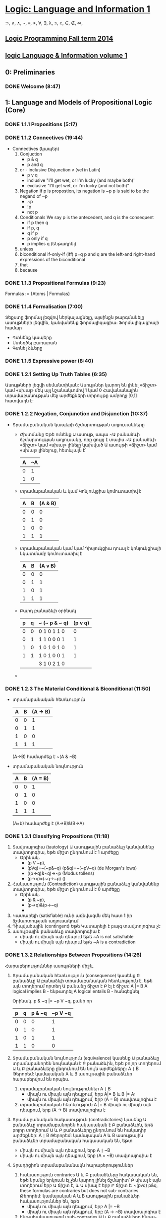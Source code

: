 ﻿* [[https://class.coursera.org/logic1-002/lecture][Logic: Language and Information 1]]
  ⊃, ∨, ∧, ¬, ≡, ≠, ∀, ∃, λ, ≤, ≥, ∈, ∉, ∞,  
** [[http://www.inf.ed.ac.uk/teaching/courses/lp/][Logic Programming Fall term 2014 ]]
** [[https://d396qusza40orc.cloudfront.net/logic1%2Fnotes%2Flogic1notes.pdf][logic Language & Information volume 1]]

** 0: Preliminaries
*** DONE Welcome (8:47)
    CLOSED: [2015-02-27 Fri 08:22]


** 1: Language and Models of Propositional Logic (Core)
*** DONE 1.1.1 Propositions (5:17)
    CLOSED: [2015-02-28 Sat 06:06]
*** DONE 1.1.2 Connectives (19:44)
    CLOSED: [2015-02-03 Tue 06:46] SCHEDULED: <2015-03-02 Mon>
    + Connectives (կապեր)
      1. Conjuction
         - p & q
         - p and q
      2. or - inclusive Disjunction v (vel in Latin)
         - p v q
         - inclusive "I'll get wet, or I'm lucky (and maybe both)'
         - exclusive "I'll get wet, or I'm lucky (and not both)"
      3. Negation
         if p is propostion, its negation is ~p
         p is said to be the negand of ~p
         - ~p
         - !p
         - not p
      4. Conditionals
         We say p is the antecedent, and q is the consequent
         - if p then q
         - if p, q
         - q if p
         - p only if q
         - p implies q (ենթադրել)
      5. unless
      6. biconditional if-only-if (iff) p=q
         p and q are the left-and right-hand expressions of the biconditional
      7. that
      8. because

*** DONE 1.1.3 Propositional Formulas (9:23)
    CLOSED: [2015-03-03 Tue 07:21] SCHEDULED: <2015-03-03 Tue>
    Formulas := {Atoms | Formulas}
*** DONE 1.1.4 Formalisation (7:00)
    CLOSED: [2015-03-04 Wed 06:14] SCHEDULED: <2015-03-04 Wed>
    Տեքստը ֆորմալ լեզվով ներկայացնելը, այսինքն թարգմանելը ասույթների լեզվին, կանվանենք ֆորմալիզացիա:
    Ֆորմալիզացիայի համար 
     - Գտնենք կապերը
     - Ստեղծել բառարան
     - Գտնել ձևերը

*** DONE 1.1.5 Expressive power (8:40)
    CLOSED: [2015-03-04 Wed 06:22] SCHEDULED: <2015-03-04 Wed>
*** DONE 1.2.1 Setting Up Truth Tables (6:35)
    CLOSED: [2015-03-05 Thu 07:19] SCHEDULED: <2015-03-05 Thu>
    Ասույթների լեզվի սեմանտիկան: Ասույթներ կարող են լինել «ճիշտ» կամ «սխալ» մեկ այլ նշանակւոմով 1 կամ 0
    Հավանանային տրամաբանության մեջ արժեքների տիրույթը ամբողջ [0,1] հատվաղն է:
*** DONE 1.2.2 Negation, Conjunction and Disjunction (10:37)
    CLOSED: [2015-03-05 Thu 07:55] SCHEDULED: <2015-03-05 Thu>
    - Տրամաբանական կապերի ճշմարտության աղյուսակները
      - Ժխտմանը
        Եթե ունենք Ա ասույթ, ապա ~Ա բանաձևի ճշմարտության աղյուսակը, որը 
        ցույց է տալիս ~Ա բանաձևի «ճիշտ» կամ «սխալ» լինելը կախված Ա ասույթի 
        «ճիշտ» կամ «սխալ» լինելուց, հետևյալն է՝

        | A | ~A |
        |---+----|
        | 0 |  1 |
        | 1 |  0 |
        |---+----|

      - տրամաբանական և կամ Կոնյուկցիա
        կոմուտատիվ է
        
        | A | B | (A & B) |
        |---+---+---------|
        | 0 | 0 |       0 |
        | 0 | 1 |       0 |
        | 1 | 0 |       0 |
        | 1 | 1 |       1 |
        |---+---+---------|

      - տրամաբանական կամ կամ Դիսյուկցիա
        դուալ է կոնյուկցիայի նկատմամբ
        կոմուտատիվ է


        | A | B | (A v B) |
        |---+---+---------|
        | 0 | 0 |       0 |
        | 0 | 1 |       1 |
        | 1 | 0 |       1 |
        | 1 | 1 |       1 |
        |---+---+---------|

      - Բարդ բանաձևի օրինակ

        | p | q | ~ (~ p & ~ q) | (p v q) |
        |---+---+---------------+---------|
        | 0 | 0 | 0  1 0 1 1 0  |    0    |
        | 0 | 1 | 1  1 0 0 0 1  |    1    |
        | 1 | 0 | 1  0 1 0 1 0  |    1    |
        | 1 | 1 | 1  0 1 0 0 1  |    1    |
        |---+---+---------------+---------|
        |   |   | 3  1 0 2 1 0  |         |

      - 
     
*** DONE 1.2.3 The Material Conditional & Biconditional (11:50)
    CLOSED: [2015-03-06 Fri 06:28] SCHEDULED: <2015-03-06 Fri>
    - տրամաբանական հետևություն
        
        | A | B | (A -> B) |
        |---+---+----------|
        | 0 | 0 |        1 |
        | 0 | 1 |        1 |
        | 1 | 0 |        0 |
        | 1 | 1 |        1 |
        |---+---+----------|

        (A->B) համարժեք է ~(A & ~B)

    - տրամաբանական նույնություն
        
        | A | B | (A = B)  |
        |---+---+----------|
        | 0 | 0 |        1 |
        | 0 | 1 |        0 |
        | 1 | 0 |        0 |
        | 1 | 1 |        1 |
        |---+---+----------|
      (A=b) համարժեք է (A->B)&(B->A)



*** DONE 1.3.1 Classifying Propositions (11:18)
    CLOSED: [2015-03-07 Sat 07:20] SCHEDULED: <2015-03-07 Sat>
    1. Տավտալոգիա (tautology)
      Ա ասույթային բանաձևը կանվանենք տավտոլոգիա, եթե միշտ ընդունում է 1 արժեքը
       - Օրինակ. 
         * (p V ~p),
         * (pVq)=~(~p&~q) (p&q)=~(~pV~q) (de Morgan's lows)
         * ((p->q)&~q)->~p (Modus tollens)
         * (p->q)=(~q->~p) ()

    2. Հակասություն (Contradiction) 
       ասույթային բանաձևը կանվանենք տավտոլոգիա, եթե միշտ ընդունում է 0 արժեքը
       - Օրինակ. 
         * (p & ~p),
         * (p->q)&(p->~q)
         * 
    3. Կատարելի (satisfiable)
       ունի առնվազմն մեկ հատ 1 իր ճշմարտության աղյուսակում
    4. Դիպվածային (contingent)
       Եթե Կատարելի է բայգ տավտոլոգիա չէ
    5. ասույթային բանաձևը տավտոլոգիա է 
       - միայն ու միայն այն դեպում եթե ~A is not satisfiable
       - միայն ու միայն այն դեպում եթե ~A is a contradiction

*** DONE 1.3.2 Relationships Between Propositions (14:26)
    CLOSED: [2015-03-08 Sun 08:52] SCHEDULED: <2015-03-08 Sun>
    Հարաբերություններ ասույթների միջև
    1. Տրամաբանական հետևություն (consequence)
       կասենք Բ բանաձևը Ա բանաձևի տրամաբանական հետևություն է, եթե 
       այն տողերում որտեղ Ա բանաձը ճիշտ է Բ էլ է ճիշտ:
       A |= B
       A logical implies B - ենթադրել
       A logical entails B - հանգեցնել 
      
       Օրինակ. p & ~q |= ~p V ~q, քանի որ
    
       | p | q | p & ~q | ~p V ~q |
       |---+---+--------+---------|
       | 0 | 0 |      0 |       1 |    
       | 0 | 1 |      0 |       1 |
       | 1 | 0 |      1 |       1 |         
       | 1 | 1 |      0 |       0 |
       |---+---+--------+---------|

    2. Տրամաբանական նույնություն (equivalence)
       կասենք Ա բանաձևը տրամաբանորեն նույնական է  Բ բանաձևին, 
       եթե բոլոր տողերում Ա և Բ բանաձևերը ընդունում են նույն արժեքները:
       A =|= B
       Թերորեմ: կամայական A և B ասույթային բանաձևեր հարաբերվում են որպես.
       1) տրամաբանական նույնություններ A =|= B 
          * միայն ու միայն այն դեպքում, երբ  A|= B և  B |= A:
          * միայն ու միայն այն դեպքում, երբ  (A = B) տավտալոգիա է
       2) տրամաբանական հետևություն A |= B
          միայն ու միայն այն դեպքում, երբ  (A -> B) տավտալոգիա է
    3. Տրամաբանական հակասություն (contradictories)
       կասենք Ա բանաձևը տրամաբանորեն հակասական է  Բ բանաձևին, 
       եթե բոլոր տողերում Ա և Բ բանաձևերը ընդունում են հակադիր արժեքներ:
       A =|= B
       Թերորեմ: կամայական A և B ասույթային բանաձևեր տրամաբանական հակասական են, եթտ
       * միայն ու միայն այն դեպքում, երբ  A =|= ~B
       * միայն ու միայն այն դեպքում, երբ  (A = ~B) տավտալոգիա է
    4. Տրադիցիոն տրամաբանանակն հարաբերություններ
       1) հակասություն contraries
          Ա և Բ բանաձևերը հակասական են, եթե նրանք երկուսն էլ չեն կարող լինել ճշմարիտ՝
          Բ սխալ է այն տողերում երբ Ա ճիշտ է, և Ա սխալ է երբ Բ ճիշտ է:
          ~(pvq) p&q, these formulas are contraries but does not sub-contraries.
          Թերորեմ: կամայական A և B ասույթային բանաձևեր հակասություններ են, եթե
          * միայն ու միայն այն դեպքում, երբ  A |= ~B
          * միայն ու միայն այն դեպքում, երբ  (A -> ~B) տավտալոգիա է

       2) ենթահակասություն sub-contraries
          Ա և Բ բանաձևերը ենթա-հակասական են, եթե նրանք երկուսն էլ չեն կարող լինել սխալ՝
          Բ ճիշտ է այն տողերում երբ Ա սխալ է, և Ա ճիշտ է երբ Բ սխալ է:
          Թերորեմ: կամայական A և B ասույթային բանաձևեր ենթա- հակասություններ են, եթե
          * միայն ու միայն այն դեպքում, երբ  ~A |= B
          * միայն ու միայն այն դեպքում, երբ  (~A -> B) տավտալոգիա է
         
*** DONE Graded Quiz 1a: The Propositional Language
    CLOSED: [2015-03-06 Fri 06:45] SCHEDULED: <2015-03-06 Fri>
*** DONE Graded Quiz 1b: Models of Propositional Logic
    CLOSED: [2015-03-07 Sat 07:28] SCHEDULED: <2015-03-07 Sat>
*** DONE Practice Quiz: 1a The Propositional Language
    CLOSED: [2015-03-09 Mon 19:30] SCHEDULED: <2015-03-08 Sun>
*** DONE Practice Quiz: 1b Models of Propositional Logic
    SCHEDULED: <2015-03-07 Sat>
*** Practice Quiz: 2a Using Truth Tables to Check for Logical Relations and Validity 
*** Practice Quiz: 2b Trees for Propositional Logic

** 2: Proofs for Propositional Logic (Core)
*** DONE 2.1.1 Validity of Arguments (9:38)
    CLOSED: [2015-03-09 Mon 10:54] SCHEDULED: <2015-03-09 Mon>
    պնդումների վավերականության մասին:
    ճշմարության աղյուսակների միջոցով վավերականության ստուգումը

    - պնդումը կապում է նախադրյալները(premises) եզրահանգմանը: Կան լավ և ոչ այնքան լավ պնդումներ:
      Տրամաբաններին հետաքրքրում է ինչով է պայմանավորված տարբերությունը:
    - պնդումը վավերական է եթե բոլոր նախադրյալները ճիշտ են ապա եզրահանգումը նույնպես ճիշտ է:
      Պնդում որոնք պարունկաում է A1, A2, ..., An նախադրյլանե և B եզրահանգումը մենք կգրենք
      A1, A2, ..., An |= B, պնդումը որ A1, A2, ..., An հետևում է B վավերական է: 
      arguemnt from premisies to conclusion B is valid.
    - օրինակ.
     A1 = (p&~q)->r
     A2 = ~r
     B = p->q
     ---------
      պետք է ստուգենք A1, A2 |= B պնդման վավերականությունը

      | # | p | q | r | (p&~q)->r | ~r | p -> q |   |
      |---+---+---+---+-----------+----+--------+---|
      | 1 | 0 | 0 | 0 |         1 |  1 |      1 | + |
      | 2 | 0 | 0 | 1 |         1 |  0 |      1 |   |
      | 3 | 0 | 1 | 0 |         1 |  1 |      1 | + |
      | 4 | 0 | 1 | 1 |         1 |  0 |      1 |   |
      | 5 | 1 | 0 | 0 |         0 |  1 |      0 |   |
      | 6 | 1 | 0 | 1 |         1 |  0 |      0 |   |
      | 7 | 1 | 1 | 0 |         1 |  1 |      1 | + |
      | 8 | 1 | 1 | 1 |         1 |  0 |      1 |   |
      |---+---+---+---+-----------+----+--------+---|
      #+TBLFM: $1=vlen(@I$1..0);EN

      վավերականություն հաստատելու համար պետք է նաենք այն տողերը որտեղ 
      A1 և A2 նախադրյալները ընդունում են ճշմարիտ արժեք. 1-ին, 3-րդ և 7-րդ տողերը
      և համոզվենք որ համապատասխան տողերում եզրահանգումը նույնպես ընդունում է 
      ճշմարիտ արժեք, հետևաբար վավերական է մեր պնդումը:





**** Վարհանգման թեորեմ Deduction theorem (semantic form)
     տրամաբանական հետևության և տավտոլոգիայի հարաբերությունից կարող են տալ 
     համապատասխան հարաբերություն պնդման վավերականության և տավտոլոգիայի միջև:
     Թեորեմ. պնդումը A1, A2, ..., An նախադրյալներից դեպի եզրահանգումը վավերական է, այսինքն
     A1, A2, ..., An |= B , միայն ու միայն այն դեպքում  (iff)
     (A1 & A2 & ... & An) -> B տավտոլոգիա է, այսինքն
     (A1 & A2 & ... & An) |= B
     Σ A |= B iff Σ |= A->B

           

*** DONE 2.1.2 Argument Forms, Instances and Soundness (16:42)
    CLOSED: [2015-03-10 Tue 07:45] SCHEDULED: <2015-03-10 Tue>
    Խոսակցական լեզվով արտահայտված պնդումը կարելի է ներկայացնել
    տրամաբանական ձևերով որպես տրամաբանական պնդում և ստուգել վավերականուլյունը, 
    այդ ներկայացում միարժեք չէ:
    պնդումը դա բանաձևերի ցուցակ է՝ մեկ և ավել նախադրյլաների և մեկ եզրահանգման:
    1. Soundness of Argument
       An argument is sound if and only if it is an instance of a valid argument form,
       and in addition, the premises are in fact all true.
    2. Sound arguments are instances of valid argument forms whose promises are also true.
    3. But, some instances of invalid argument forms can still be valid arguments.
    4. For an argument to be invalid, there has to be at least one situation in which the 
       premises are all true, but the conclusion is false at the same time.
    
*** DONE 2.2.1 Why We Need Proof Trees (15:12)
    CLOSED: [2015-03-12 Thu 07:16] SCHEDULED: <2015-03-12 Thu>
    previous lessons was introduced Truth tables to classify formulas and relationsheeps between them.
    in this and nex lessons we will introduce Proof trees is another way to analyse formulas 
    and their logical relationsheeps between them.
    Երբ պնդման մեջ ասուլձների քանակ շատանում էշ ճշմարտության աղյուսակներ նույնպես մեծանում են և գործնականում
    անհնարին է դառնում դրանց հետ օգտագործումը վավերականությունը ստուգելիս:
    A Proof tree is a graphical and mechianical way of determining wheather an argument form is valid, 
    or wheather a formula is a tautology.
    A tree for a set of formulas Closes if and only if each if its branches contains a contradiction. 
    Then There is no way for these formulas to be true together. 
    
*** DONE 2.2.2 Rules for Proof Trees for Propositional Logic (9:07)
    CLOSED: [2015-03-12 Thu 07:34] SCHEDULED: <2015-03-12 Thu>
    Positive and negative rues for connectives
    1. A & B = True, mean
         |
         A
         B
    2. ~(A & B) = True, mean
        /   \
      ~A    ~B
    3. (A v B) = True, mean
         / \    
        A   B
    4. ~(A v B) = True, mean A = B = False, since we write ~A, ~B in proof tree we write only True forms of atoms
           |
          ~A
          ~B
    5. A -> B  = True, mean
        / \ 
       ~A  B
    6. ~(A -> B)
            |
            A
            ~B
    7. A = B
       /   \
       A   ~A 
       B   ~B
    8. ~(A = B)
        /   \ 
        A   ~A
       ~B    B
    9. ~~A
         |
         A
    10.  A  closure rule
        ~A
         x   close this branch

*** DONE 2.2.3 Example Proof Trees for Propositional Logic (14:35)
    CLOSED: [2015-03-14 Sat 06:22] SCHEDULED: <2015-03-14 Sat>
*** DONE 2.2.4 Why Trees and Truth Tables Agree (14:02)
    CLOSED: [2015-03-14 Sat 06:36] SCHEDULED: <2015-03-14 Sat>
*** DONE Graded Quiz 2a: Using Truth Tables to Check for Logical Relations and Validity (5 marks) 
    CLOSED: [2015-03-10 Tue 08:40] SCHEDULED: <2015-03-10 Tue>
*** DONE Graded Quiz 2b: Trees for Propositional Logic (15 marks) 
    CLOSED: [2015-03-14 Sat 10:14] SCHEDULED: <2015-03-14 Sat>
*** DONE Practice Quiz: 2a Using Truth Tables to Check for Logical Relations and Validity (5 marks)
    CLOSED: [2015-03-10 Tue 08:48] SCHEDULED: <2015-03-14 Sat>
*** DONE Practice Quiz: 2b Trees for Propositional Logic (15 marks) 
    CLOSED: [2015-03-14 Sat 10:15] SCHEDULED: <2015-03-14 Sat>


** 3: Combinational Digital Systems (Application: Engineering)

*** Brief history of digital systems
    1. George Bool (1815-1864)
       founder of propositional logic and boolean algebra
    2. Charles Sander Peirce (1839-1914)
       Truth tables, not-or/or connectives(Peirce arrow)
       Pragmatic theory of language of truth.
       first use Boolean algebra and propositional logic  to analyse relay and switching circuits.
    3. Claude Elwood Shannon (1916-2001) 
       Information theory, define what is mean digitize analog signal and deconstruct it to analog.
    4. Years
       1937: first binary adder
       1947: first poin-contact transistor
       1958: first integrated circuit
       1969: birth of ARPANET, precursor of internet
       1991: first digital mobile phones
*** 2008: first memristor produced
    memristor can implement both
    - comninational digital system
    - sequential digital system
       
       
       

*** DONE 3.1 Digital Signals & Systems (17:55)
    CLOSED: [2015-03-15 Sun 17:34] SCHEDULED: <2015-03-15 Sun>
   1. Combinational digital systems: memoryless
      The current value of each output signal is a function of the current value of the input signals
      -and does not depend on past value of input signals.
     Examples of usage or key classes of job done by combinational digital systems:
      - Encoding and decoding
      - Selecting and distibuting 
        multiplexers (MUX) is data selector
        and demultiplexers(DEMUX)  is data distributor
      - Binary arithmetic
      - Comparison and classifications
   2. Sequential digital systems: contain memporu via combinational and delat components in 
      feedback loops, plus digital clock.
      Memory registers are used to keep track of past values of input signals, with values in memory
      recorded by internal state signals, together with clock imput  signal to keep time.
      in second oart of this course will learn about this kind of systems.

*** DONE 3.2 Logic Gates & Logic Circuits (13:23)
    CLOSED: [2015-03-15 Sun 18:17] SCHEDULED: <2015-03-15 Sun>
    Combinational digital system  is a digital system such that each output can be expressed
    as a propositional logic formula in terms of the inputs (using only AND, OR and NOT)
    (A&B) - A.B or AB in boolean algebra
    (AvB) - A+B notation in boolean algebra
    ~A - A' 
    ~(p v q) - NOR gate  also known as Peirce arrow (1881)
    ~(p & q) - (|)  NAND gate also known as Sheffer strole (1913)
    ~(p≡q) ≡ (p&~q)v(~p&q)  - XOR Exclusive or 
    
    All classic propositional connectives can be expressed in terms fo NAND (or NOR)
    ~A ≡ (A|A)
    (AvB) ≡ ((A|A)|(B|B))
    (A&B) ≡ ((A|B)|(A|B))

**** Logic Circuit diagrams for Combinational Systems
     Basic Constructors: 
     - AND, OR, NOT gates
     - NAND only
     - NOR only

     
*** DONE 3.3 Truth Tables, Logic Formulas & Logic Circuits (28:54)
    CLOSED: [2015-03-16 Mon 09:10] SCHEDULED: <2015-03-16 Mon>
    Different representation of combinational digital systems
    1. Functional descriptions
    2. Truth tables
    3. Logic formulas
    4. Logic Circuit diagrams
    How to transfor one representation to another.

**** Binary Coded Decimal (BCD) Encoder 
    Functional Description - pushing the button on cell phone
     system has: 
     10 inputs: p0,p1,p2,p3,p4,p5,p6,p7,p8,p9
     4 data outputs: m3, m2, m1, m0
     1 error signal: r such that: if exactly one on the inputs pi is active then r = 0 and q is 4bit value of decimal i,
                     while if either zero or more of the imputs are active, then r is 1 and m=0000.
     
   Truth Table                
     rows = 2 * 10, only 10 row is matter, when r=0, others do not care -no matter
     |    | p0 | p1 | p2 | p3 | p4 | p5 | p6 | p7 | p8 | p9 |   | r | m3 | m2 | m1 | m0 |
     |----+----+----+----+----+----+----+----+----+----+----+---+---+----+----+----+----|
     | s0 |  1 |  0 |  0 |  0 |  0 |  0 |  0 |  0 |  0 |  0 |   | 0 |  0 |  0 |  0 |  0 |
     | s1 |  0 |  1 |  0 |  0 |  0 |  0 |  0 |  0 |  0 |  0 |   | 0 |  0 |  0 |  0 |  1 |
     | s2 |  0 |  0 |  1 |  0 |  0 |  0 |  0 |  0 |  0 |  0 |   | 0 |  0 |  0 |  1 |  0 |
     | s3 |  0 |  0 |  0 |  1 |  0 |  0 |  0 |  0 |  0 |  0 |   | 0 |  0 |  0 |  1 |  1 |
     | s4 |  0 |  0 |  0 |  0 |  1 |  0 |  0 |  0 |  0 |  0 |   | 0 |  0 |  1 |  0 |  0 |
     |    |    |    |    |    |    |    |    |    |    |    |   |   |    |    |    |    |
     
     
  
   Introduce intermediate signals for 10-input AND gates:
   s0 ≡ (p0 & ~p1 & ~p2 & ~p3 & ~p4 & ~p5 & ~p6 ~p7 & ~p8 & ~p9)
   s1 ≡ (~p0 & p1 & ~p2 & ~p3 & ~p4 & ~p5 & ~p6 ~p7 & ~p8 & ~p9)
   ..............
   From truth tables to logical formula, we see
    m3 ≡ (s8 v s9)
    m2 ≡ (s4 v s5 v s6 v s7),  ≡ read if only if
    m1 ≡ (s2 v s3 v s6 v s7)
    m0 ≡ (s1 v s3 v s5 v s7 v s9)
    r ≡ ~(s1 v s2 v s3 v s4 v s5 v s6 v s7 v s8 v s9)

  Method:from truth table to logic formula  
  From a truth table column for output z depending on inputs p1,p2, up to pn, (in truth table with 2 ^ n rows)
  1) Look down column for output z and identify each of the rows in which output is 1.
  2) For each such row, write down the size-n conjunction of inputs or negated inputs which uniquely describes that
     row: if input pi is 0 on that row, include ~pi in conjunction; if input pi is 1 on that row, include pi in conjunction.
  3) Output z is equivalent to the disjunction of all these row-conjunctions; if there are m-many rows in which output
     z is 1, then it will be a size-m disjunction.


  Disjunctive Normal Form
  A logic formula A is in disjunctive normal form (DNF) iff A is a disjunction of conjunctions of literals,
  where a literal is either an atomic proposition or the negation of an atomic proposition.
  Called sum-of-products (SOP) form in digital systems and Boolean algebra literature.    
     
  
  DNF circutir can be easily transfered to NAND only gates circuit.

    
**** 2-in multiplexer (MUX)
     Functional description:
     take as input two data input signals x and y, together with a select input signal s,
     and produce as output data signal z such that z ≡ x if s is 0 and z ≡ y if s is 1.
     input data: x, y
     imput signal: s
     output: z
     3-inout, 1-output system
     
     Truth table
     | row | x | y | s | z | s = 0 | s = 1 | row conjuction/minterm(product term) |
     |-----+---+---+---+---+-------+-------+--------------------------------------|
     |   0 | 0 | 0 | 0 | 0 | z ≡ x |       |                                      |
     |   1 | 0 | 0 | 1 | 0 |       | z ≡ y |                                      |
     |   2 | 0 | 1 | 0 | 0 | z ≡ x |       |                                      |
     |   3 | 0 | 1 | 1 | 1 |       | z ≡ y | (~x&y&s)                             |
     |   4 | 1 | 0 | 0 | 1 | z ≡ x |       | (x&~y&~s)                            |
     |   5 | 1 | 0 | 1 | 0 |       | z ≡ y |                                      |
     |   6 | 1 | 1 | 0 | 1 | z ≡ x |       | (x&y&~s)                             |
     |   7 | 1 | 1 | 1 | 1 |       | z ≡ y | (x&y&s)                              |
     
     
     Logical formula characterise the output signal 'z', expressed using bi-conditional.
     z ≡ ((~x&y&s) v (x&~y&~s) v (x&y&~s) v  (x&y&s)) this is DNF formula
     in the boolean algebra and digital system literature, minterms or product term, because logical 
     onjuction is the boolean product operation.

     Is that DNF is smallest??
     
     

     
     


*** DONE 3.4 Minimizing Logic Circuits Using K-Maps (26:40)
    CLOSED: [2015-03-18 Wed 09:15] SCHEDULED: <2015-03-17 Tue>
    CLOCK: [2015-03-18 Wed 07:16]--[2015-03-18 Wed 09:13] =>  1:57
    :PROPERTIES:
    :Effort:   26:40
    :END:
    Karnaugh map method is a systematic method for deriving a minimal DNF from the
    truth table for a propositional logic formula or combinational system.
*** DONE Practice Quiz: §3 Combinational Digital Systems
    CLOSED: [2015-03-18 Wed 09:12] SCHEDULED: <2015-03-17 Tue>
*** DONE Graded Quiz: §3 Combinational Digital Systems 
    CLOSED: [2015-03-18 Wed 09:12] SCHEDULED: <2015-03-18 Wed>

** 4: Vagueness (Application: Philosophy) - Անորոշություն
   * If a statement is contradictory in classical two-valued logic, then it is super-false in every supervaluation model.
   * All classical two-valued tautologies are super-true in all supervaluation models.
   * The fuzzy logic analysis of the sorties paradox takes the sorties argument to be invalid, but with all premises true to a high degree.
   * f a statement is super-false in a supervaluation model M, it will remain super-false in a model found by deleting one or more valuations from M.
   * In the supervaluationist analysis of the sorties paradox, in a typical sorties argument, no premise is super-false, but they aren't all super-true.
   * The epistemicist analysis of the sorties paradox takes the sorties argument to be valid but not sound.
     

*** DONE 4.1 Vagueness: The Sorites Paradox (7:44)
    CLOSED: [2015-03-22 Sun 16:34] SCHEDULED: <2015-03-22 Sun>
    Sorites paradox - Ancient Greek: σωρίτης sōritēs means "heap" (from 'soros': Greek for heap)
    Парадокс кучи («Куча»)(կույտ) — логический парадокс, сформулированный Евбулидом из Милета (IV век до н. э.)[1], 
    связанный с неопределённостью (англ. vagueness) предиката «быть кучей».
    Известно множество вариаций в формулировке парадокса. Кроме позитивной («если к одному зерну добавлять по зёрнышку, 
    то в какой момент образуется куча?»)[3], встречается и негативная формулировка: «если удалять из кучи в 1 млн зёрен по 
    одному зёрнышку, с какого момента она перестаёт быть кучей?»[4]. Парадокс используется как одно из обоснований рассмотрения 
    нечёткой логики[5]

    Examples of vagueness
    color gradient strip
    big and small 
    

    An vagueness is just one of the issues thet help us examine the assumptions we've made in the two-valued picture of logic.
    
    ▶Color gradint examplein details
    Red -> Yellow
    1-10000 patches
    ri: patch i looks red.
    r1 seems true.
    r10000 seems false.
    ri => ri+1 (if ri then ri+1) is true
    r1, r1=>r2, r2=>r3,...r9900=>r10000 |- r10000 is valid and this is the problem
    1) all primises seems true
    2) the argument seems valid
    3) the conclusion seems false
    these 3 things can't all be as they seem, since a valid argument with two primises doesn't have a false conclusion, 
    its conclusion's got to be true. And this is the Sorites paradox.
    
    ▶ Four options to respond the Sorites paradox.
    1. Logic does not apply to vague expressions.
    2. Logic does apply, and the argument is not valid.
    3. Logic does apply, the argument is valid but one of the premises is false.
    4. Logic does apply, the argument is valid and sound, and therefore the conclusion is true.
 
       


    

    
*** DONE 4.2 Vagueness: One Option-Revising Our Logic (17:08)
    CLOSED: [2015-04-02 Thu 16:55] SCHEDULED: <2015-03-30 Mon>
    2. Logic does apply, and the argument is not valid.
    Jan Łukasiewicz: Famous for Many-Valued Logics
    ▶ A ⊃ B
    If i(A) <= i(B) then i(A⊃B) = 1
    If i(A) > i(B) then i(A⊃B) = 1 - i(A) + i(B)
    ▶ A & B = min(i(A), i(B))
    ▶ A v B = max(i(A), i(B))
    ▶ ~A = 1 - i(A)

    i(∼A)=1−i(A).
    i(A⊃B)=1 if i(B)≥i(A), and i(A⊃B)=1−i(A)+i(B) if i(A)>i(B).
    i(A&B) is the smaller value of i(A) and i(B).
    i(A∨B) is the larger value of i(A) and i(B).

    ▶ When is argument valid?
    An argument from Σ to B t-valid iff whenever i(A) >= t for each A in Σ then i(B) >= t too. (Think of t as the 
    threshold to count as true.)
    ▶ if the argument from Σ to A is t-valid we we'll write 'Σ |=t A'
    ▶ An argument is absolutely valid iff it is t-valid for every t.
    

*** DONE 4.3 Vagueness: Another Option-Resist the Premises (14:47)
    CLOSED: [2015-04-03 Fri 15:01] SCHEDULED: <2015-04-03 Fri>
    ▶two value logic to approach vagueness
    3. Logic does apply, the argument is valid but one of the premises is false.

       
    ▶ Supervaluations
    super-true
    super-false
    gap
    
    ▶Epistemicism
    
*** DONE Practice Quiz: §4 Vagueness 
    CLOSED: [2015-04-03 Fri 15:01] SCHEDULED: <2015-04-03 Fri>
    ▶Are there formulas composed out of p, q or r which we can choose for A and B to show that (A&(A⊃B))⊃B does 
      not get the value 1?
      i(p)=1, i(q)=2/3, i(r)=1/4
      ----------------------
      Yes, for example: i((q&(q⊃r))⊃r)=4/12

    ▶If A⊃B isn't super true, then B isn't super-true either.?
      Yes
      
** 5: Implicature and Implication (Application: Linguistics)
*** DONE 5.1 Linguistics: Introducing Language and Logic (7:52)
    CLOSED: [2015-03-22 Sun 17:25] SCHEDULED: <2015-03-22 Sun>
    implicative - կզորդչական, իմաստարկու
    Implicature - the phenomenon by which we can say one thing by way of saying another different thing.
    Implication - Կցորդություն, մասնակցություն, խառնում, ակնարկություն, լռելեայն իմաստ, իմաստարկություն
    
    ▶linguistics: the study of language in all its aspects.
    * Phonetics and phonology
    * Morphology
    * Syntax
    * Semantics
    * Pragmatics
    * Discourse analysis
    * ...
    
*** TODO 5.2 Linguistics: Entailment & Implicature (14:02)
    SCHEDULED: <2015-03-30 Mon>
*** TODO 5.3 Linguistics: Implicatures & Connectives (10:19)
*** TODO Practice Quiz: §5 Implication and Implicature 

** 6: Propositional Logic Programming (Application: Computer Science) 
*** DONE 6.1 Logic, Computers & Automated Reasoning (12:47)
    CLOSED: [2015-03-20 Fri 08:43] SCHEDULED: <2015-03-20 Fri>
    Logic and Computers
    1. Computer Software
       * used in semantics of programming languages
       * analysis of programs
       * automated reasoning intelligance
    2. Computer Hardware - analysis and design digital circuits grounded in logic:
       * combinational circuits = classical propositional logic
       * sequential circuits = propositional temproal logic or predicate logic. 
    
    Pre-history of Automated Reasoning
    * Thomas Hobbes (1588-1679) 
      Human reasong or ratiocination
    * Gottfried Wilhelm Leibniz (1646-1716)
      characteritica universalis - a universal symbolic langugage for science, math and philosophy.
    * David Hilbert (1862-1943)
      Hilbert's mathematical program(1920): attempting to show that all of mathematics follows from
      a correctly chosen finite system of axioms; and that some such axioms system can be shown to be
      provably consistent.
    * Kurt Godel(1906-1978) 
      Godel's invompleteness theorems (1931):
      any formal logic system expressive enough to describe arithmetic on the natural numbers
      (1) is incomplete if it is consistent; and
      (2) the consistency of the system cannot be proved within the system itself.
    * Alan Turing (1912-954)
      Turing formalised concepts of computation and algorithm with Logical Computing Machine
      model, subsequently called Turing machine model.
      Turing 1936: the Halting Problem for Turing machines is algorithmically undecidable:
      it is not possible to decide algorithmically whether a given Turing machine will halt on a given input.

    Computing logical consequence
    to programm computer to think logically the core job to compute consequence 
    given logical formulas A1, A2,..., An and B determine wheather or not:
    A1, A2,..., An |= B
    Direct semantic evaluation in Propositional Logic: k-many atomic propositions in A1, A2,..., An and B  gives
    2 ^ k-many truth table rows/valuations, so an explicit check of all of these is dumb  and impractical.

    Practical Automated Reasoning
    To find decidable, and practically computable, classes of logical consequence problem:
    ▶ restrict to a simple fragment of the language: program clauses and goals (together known as Horn clauses);
    ▶ use a proof system with only one rule: keep it simple for dumb machines!

    Logic Programming is a direct, declarative style of computer programming using logic-based languages such as
    prolog or datalog.

*** DONE 6.2 Logic Programming in PROLOG (13:00)
    CLOSED: [2015-03-21 Sat 07:55] SCHEDULED: <2015-03-21 Sat>
    1) Practical Automated Reasoning
    To find decidable, and practically computable, classes of logical consequence problem:
    ▶restrict to a simple fragment of the language: 
    program clauses and goals;
    * A program clause or definite clause is a formula of one of two kinds:
      1) conditional rule - (p1 & p2 & ... & pn) => q, where n>=0, and p1, p2, ..., pn, q all atomic formulas.(case n=0 gives facts.)
      2) fact             - q
    * Logic program
      A logic program P is a list A1, A2,...,An of program clauses. 
    * Goals
      A goal G is s list r1,r2,..,rk of atmos, and the corresponding goal formula is the conjuction 
      B = (r1 & r2 & ... & rk)
    * Automated reasoning task: determine wheather or not: 
      P |= G that is, A1, A2,..., An |= B
    ▶use a proof system with only one rule: a resolution rule; keep it simple for dumb machines!
    Logic Programming is a direct, declarative style of computer programming using logic-based languages such as
    prolog or datalog.

    

    

*** DONE 6.3 PROLOG Project: Sudoku Puzzles (15:52)
    CLOSED: [2015-03-22 Sun 07:42] SCHEDULED: <2015-03-22 Sun>
    4x4 toy Sudoku puzzles
    
    | A | B | C | D |
    | E | F | G | H |
    | I | J | K | L |
    | M | N | O | P | 

    A correctly completed 4x4 Sudoku must contain a permutation of {1;2;3;4} in the cells
    of each row, each column, and each block  

    for make sure that each puzzle has uniq solutions we init some cells with numbers

    | A     | B (1) | C     | D     |
    | E     | F     | G (2) | H     |
    | I     | J     | K     | L (4) |
    | M (3) | N     | O     | P     |

    
*** DONE 6.4 How PROLOG Answers Queries (17:08)
    CLOSED: [2015-03-23 Mon 13:16] SCHEDULED: <2015-03-23 Mon>
    ▶Selective Linear Definite clause resolution - SLD  resolution is implemented in PROLOG.
    empty goal: ⊡
    
    ▶ Resolution rule
    G=q,r1,r2,...,rk, k>=0
    PROOLOG will look for a program clause A in P whose head is q.
    if A is conditional rule or proper program clause, with >= 1;
    q :- p1,p2,...,pm.
    then the new goal G' replaces the q in G with body atoms p1,p2,...,pn, and G' is the resolvent og G with clause A.
    
    G = q,r1,r2,...,rk, k>=0 
           |
           | A
           |/
        G'= p1,p2,...,pm,r1,r2,...,rk

        
   Each program clause q :- p1,p2,...,pm. (m>=0) is logically equivalent to the disjunction: 
   q v ~p1 v ~p2 v ... v ~pm
   
   
   goal just a list of atoms.
   For each goal  r1,r2,...,rk. (k>=1)
   Goal formula is the conjuction of this atoms ri.
   B = r1&r2&...&rk
   then the 
   ~B = ~r1 v ~r2 v ... v ~rk
  
   ▶
   Literal - an atmoic formula or the negation of an atomic formula , and a clause is a disjunction of literals.
   Clause  - is a disjunction of literals

   ▶Clausal Form
   In Clausal Form:
   (1). program clauses include exactly one positive literal (the head q), and the rest are negative literals. 
   Written in clausal form: 
   {q, ~p1, ~p2, ..., ~pm}
   (2). negated goal formulas include zero positive literals, as all its literals are negative. Written in clausal form
   {~r1,~r2, ..., ~rk}

   ▶Horn Clause
   A logic formula is a Horn clause if and only if it is logically equivalent to a clause with at most one positive clause.
   These combines program clauses and negated goal cluases into one class.
   Resolution method were first developed for the Horn clause fragment of logic, and then specialised in the implementation of PROLOG.

   ▶Refutation(հերքում) approach puts together a logic program with the negated goal, and tries to derive a contradiction.
   
   
    
   
           
*** DONE 6.5 Negation in PROLOG (6:55)
    CLOSED: [2015-03-23 Mon 13:16] SCHEDULED: <2015-03-23 Mon>
     ▶negation simbol \+

     ▶for treatment of negation in PROLOG, extinctions use a concept called the close world assumption,
     or alternatively going to what's  called non monotonic logic's.
    
*** DONE Practice Quiz: §6 Propositional Logic Programming 
    SCHEDULED: <2015-03-27 Fri>

** PROLOG programming languages
   [[http://www.swi-prolog.org/download/stable][SWI-Prolog stable versions]]
*** Program clauses and logic programs in PROLOG
    A program clause or definite clause is written in prolog as:
    q :- p_1, p_2,..., p_m.
    or
    q.
    where m >= 0 and p_1, p_2,...,p_m, q are all atomic formulas. (Case m = 0 gives facts.)
    Read ":-" as "if", and commas between p_i's as "and"
    ":-" - reverse conditional
*** Prolog idiosyncracies
    ▶ Meaning of program clauses (m>=1): We can establish the atom q if we first establish all of
    p_1,p_2, and up to p_m.
    ▶Facts q. have no body, just a head.
    ▶Atoms must have names starting with a lower-case letter, then followed by upper-case letters, 
    lower-case letters, digits or an underscore _. 
    ▶Program clauses must end with “.” .
    ▶The order of atoms within a clause, and the order of program clauses in a program, both matter 
    in how prolog runs.


* [[https://class.coursera.org/logic2-002/lecture][Logic: Language and Information 2]] - first order predicate logic
  :UNIVERSITY: The University of Melburne
  :AUTHORS: Prof. Greg Restall, Dr Jen Davoren

    ⊃, ∨, ∧, ¬, ≡, ≠, ∀, ∃, λ, ≤, ≥, ∈, ∉, ∞,  
    ▶ • ‘ ’
** 1: The Language of Predicate Logic (Core)
*** DONE 1.1 The Limitations of Propositional Logic (4:53)
    ▶
    All wombats are quadrupeds.
    Will is a wombat.
    Therefore,
    Will is a quadruped.
    ▶Invalid in propositional logic due to word "Some"
    Somw wombats are quadrupeds.
    Will is a wombat.
    Therefore,
    Will is a quadruped.
    CLOSED: [2015-04-16 Thu 06:32] SCHEDULED: <2015-04-14 Tue>
*** DONE 1.2 Splitting the Atom: Predicates & Names (9:49)
    CLOSED: [2015-04-16 Thu 07:17] SCHEDULED: <2015-04-16 Thu>
    ▶
    All wombats are quadrupeds.
    Will is a wombat.
    Therefore,
    Will is a quadruped.
    To expose this structure, we’ve got to use new CATEGORIES.
    • Name - Will.
    • Predicate - wombat, quadruped.
    • Quantifier - All
    We will construct formulas out of names, predicates and quantifiers.
    ▶Names things - a name used to pick out an entity for our consideration
    • Aristotle the philosopher who first construct a system of logic for analysing statement like we had about "wombat" above.
    • Ada Lovelace - wrote worlds first program run on Charles Babbage's difference machine.
    • Will
    • Melburne
    • Five - number
    • Pegasus - flying horse in methology
    ▶Predicates - describes things or categorising
    In forumlas, we use upper case letters like ‘F’, ‘G’ for predicates.
    Predicates describe or relate things.

    • ... is a quadruped. (has one space to field by a name)
    • ... is a multiple of ten. (has one space to field by a name, when we supply a name, we get a sentence.)
    • ... is taller than ...   (we called two place predicate, has room for two names, when we supply two names, we get a sentence. this related things, pairs the things)
    • ... is a multiple of ... - two place predicate
    • ... loves ...   - two palce predicate
    • ... is between ... and ... - three place predicate 
    ▶Predicates and Arity
    Predicate with name(s) makes an atomic proposition.
    • ‘ ... is a quadruped ’  one place predicate called - unary, monadic
    • ‘ ... loves ... ’    requires exactly two - the lover and the beloved.
    
    The number of names predicate needs is called its arity.
    ▶ Predicates, Names and Propositions
    Now we can form simple propositions.
    
    | Sentence                                | Form       |
    |-----------------------------------------+------------|
    | Will is a quadruped                     | Qw         |
    | Clancy loves Medison                    | Lcm        |
    | Clancy and Medison love each other      | Lcm & Lmc  |
    | Clancy and Medison love themselves      | Lcc & Lmm  |
    | Clancy's love for Modison is unrequited | Lcm & ~Lmc |
    |-----------------------------------------+------------|
  
*** DONE 1.3 Quantifiers, Names & Variables (13:24)
    CLOSED: [2015-04-20 Mon 10:51] SCHEDULED: <2015-04-20 Mon>
    ▶The quantifiers are ‘some’, ‘all’, ‘most’, ‘many’, and  ‘at least severn’.
     
*** DONE 1.4 The Language of Predicate Logic (8:14)
    CLOSED: [2015-04-20 Mon 14:45] SCHEDULED: <2015-04-21 Tue>
    ▶Class of Formulas
    Formula is used to describe the shape or structure of a proposition.
    • Atomic Formulas - They are constructed with predicates and names.
    • 
    ▶How predicates, name and connectives used to construct formulas.
    • If F is a PREDICATEn (of arity n) and a1,a2,...,an are NAMES, 
      then Fa1...an is a FORMULA.
    • If A is FORMULA, then ~A is a FORMULA.
    
 
*** DONE 1.5 Translating into Predicate Logic (10:43)
    CLOSED: [2015-04-20 Mon 19:33] SCHEDULED: <2015-04-20 Mon>
    ⊃, ∨, ∧, ¬, ≡, ≠, ∀, ∃, λ, ≤, ≥, ∈, ∉, ∞,  
    ▶Create a Dictionary.
    ▶Find the logical form
    • What are the quantifier scopes?
    • What are the propositional connectives?

    ▶ ∀∃ vs ∃∀
       • (∀x)(∃x)Lxy - Everyone loves someone. 
         Choice for y dependes on each choice for x.
       • (∃x)(∀x)Lxy - There is a someone loved by everyone.
         One choice for y for all choices for x.

    ▶ Example 1 - Some Victorian Englishwoman wrote a computer program.
      • Create a Dictionary
        Vx = x is Victorian.
        Ex = x is English.
        Wx = x is a woman.
        Px = x is a computer program.
        Rxy = x wrote y.
    
        (∃x)((Vx & (Ex & Wx)) & (∃y)(Rxy & Py)) 
    
    ▶ Example 2 - Every Victorian Englishwoman wrote a computer program.
        Vx = x is Victorian.
        Ex = x is English.
        Wx = x is a woman.
        Px = x is a computer program.
        Rxy = x wrote y.
    
        (∀x)((Vx & (Ex & Wx)) & (∃y)(Rxy & Py)) - This means "Everything is a Victorian Englishwoman who wrote a computer program."
        (∀x)((Vx & (Ex & Wx)) ⊃ (∃y)(Rxy & Py))

     ▶ Example 3 - Every philosopher knows a linguist who owns a dog.
        Px = x is a philosopher.
        Lx = x is linguist.
        Dx = x is a dog.
        Kxy = x knows y.
        Oxy = x owns y.
        
         (∀x)(Px ⊃ (∃y)(Ly & Kxy & (∃z)(Dz & Oyz)))
     ▶ Example 4 - Every student has read some book on our reading list.
        Sx = x is a student.
        Bx = x is a book.
        l = our reading list.
        Rxy = x has read y.
        Oxy = x is on y.
        
        (∀x)(Sx ⊃ (∃y)((By & Oyl) & Rxy))
        

*** Next Up: Interpreting this language
    In the nex classes, we will take a look at how to interpret this language.
    We'll look at what we need to see wheather a sentcence in this language is true or false.
    And what it means for logical concepts, like 
    * equivalence
    * consistency
    * logical consequence
    to apply to sentences in the language of first order predicate logic.
    

    
        

** 2: Models for Predicate Logic (Core)
*** DONE 2.1 Interpreting the Language of Predicate Logic (12:34)
    CLOSED: [2015-04-24 Fri 13:37] SCHEDULED: <2015-04-23 Thu>
    The basic task in interpreting a language is to provide the means to determine which sentences
    or formulas are true and which are false.
    
    A model is some fragment of the world we want to talk about.
    ▶Interpretation of Propositional  logic
    • For proposition logic this was quite easy. Each valuation specifies the truth or falsity of atomic
      which describes one row of a truth table.
      For propositional logic we can simply specify which of the atomic sentences are true and which ones are false.
    • Truth tables for the connectives do the rest.
    • For predicate logic we need to do more
    ▶Semantics and the Interpretation of predicate logic - Interpreting Fa
    • A model has to give every formula a truth value.
      Instead of valuations ans rows of a truth table, predicate logic uses models, and each model must contain
      the ingredient to give every formula a truth value.
    
    ▶ How will we interpret Fa?
    • Start with an atomic formula Fa where 'a' is a name and 'F' is a 1-place predicate.
    • What is the interpretation of name a? - An object
      The interpretation of name 'a' is an object named by that name.
    • So, the interpretation of a 1-place predicate, F will need to addign a truth value to every pbject.
    • (Similarly, to interpret a 2-place predicate, we assign a truth value to every pair of objects, etc.)
    
    ▶ Sudoku 4x4 game Example
    different fragmetn of the world 
    In this part of the world, the objects of interest are the 16 cells in the grid which we've name a,b,c,d,...,n,o,p   
    As well as the number values of assigned to those cells.
    
    |   |     |     |     |     | formulas |
    |---+-----+-----+-----+-----+----------|
    |   | a   | b 1 | c   | d   |          |
    |   | e   | f   | g 2 | h   |  Vg2     |
    |   | i   | j   | k   | l 4 |  Rfg     |
    |   | m 3 | n   | o   | p   |          |

     • We can express the basic fact set such as cell g has value 2 with an atomic formula like "Vg2".
     • We can epxress that cell "f" and cell "g" are in the same row, or row related, with an atmoic formula "Rfg"
     • We can express more complex fact, that applies to all cells, and all number values in the puzzle, 
       'for all "x" and for all "y", and for all "z", if "x" has value "y", and "x" is row related to "z" 
       then it is not the case that "z" has value "y" '.
       (∀x)(∀y)(∀z)((Vxy & Rxz) ⊃ ~ Vzy)
       this formula will be true in 9x9 Sudoku puzzles as well as out little fours ones.
       
       
    
    ▶Talking about Numbers 
    Let capital 'E' be a 1-place predicate meaning is an even number.
    E2, ~E3 - are both truth in this model
    Let capital 'O' be a 1-place predicate meaning is an odd number.
    ~O2, O3 - are both truth in this model
    This model of the natural numbers makes true the quantified formula for all x, either Ex or Ox.
    (∀x)(Ex ∨ Ox)  - Since all natural numbers are either even or odd.
    (∀x) ~(Ex & Ox) - Since no number can be both even and odd.
   

    While it is easy to see that the previous two quantifier formulas are true in this model of the natural numbers,
    it is not hard to devise formulas whose truth or falsify is unknown or yet to be determined.
    

    ▶ Goldpack conjecture
    One of the most famous unsolved probems in mathematics is the Goldbach conjecture in number theory, which assets that every 
    even number greater than two can be expressed as ths sum of two prime numbers.
    (∀x)((Ex & Gx2) ⊃ (∃y)(∃z)(Py & Pz & Sxyz)) - for all even numbers greater than two, there exists a y and z such that y and z are both prime
    and x is the result of adding y and z.
    e.g. 12 = 5  + 7
         64 = 17 + 47
    Where, 
    'G' is two place redicate with Gxy meaning 's is greater thatn y'.
    'P' is one place predicate meaining, 'is a prime number'.
    'S' is three place predicate meaning 'x is the sum of y and z'.

    Goldpach conecture empirically verified up to at least 4 e 18 (4 quintillion)
    ... but there is not proof that it is tru for all natural numbers.
    So it is still unknown whether the universally quantified formula here is true or false of the natural numbers.
    
    ▶The Domain of a Model
    A model has a non-empty colelction of objects, D, its domain.
    • Each model of the predicate logic must have non empty collection of objects called its domain.
    • Each name in the language is interpreted by an object in domain. That is clear, names name objects.
    • Each predicate is interpreted by a domain a truth value for each object (or pair, triple, ...) from the domain.
     Each 1-place predicate is interpreted by a truth value of each object in the domain.
     Each 2-place predicate is interpreted by a truth value for each ordered pair of objects in the domain.
     And so on
    • The quantifiers for all and there exists range over objects in the domain.
    

    ▶ Summary
    A model of predicate logic consists of two parts
    • a domain
    • an interpretation
      where the interpretation must interprets names as object int the domain.
      And also interpret, predicate by distribution of truth values over objects int the domain.
    
    A model for predicate logic is analogous to one row of a truth table in propositional logic. In each case, they contain all the
    information required, to determine the truth value of atomic formulas of the language. Predicate and proposition respectivelly.
    
    
    A model consists of
    • A domain - a non-empty collection of objects.
    • An interpretation for every name - i.e. an object.
    • An interpretation of every predicate - i.e. a distribution of truth values over the domain.
    

    Next
    In the next lession we will formally define models and give more examples.
*** DONE 2.2 Defining Models - I part (9:59) 
    CLOSED: [2015-04-24 Fri 19:08] SCHEDULED: <2015-04-24 Fri>
    Keep in mind, that a model for predicate logic is analogous to one row of a truth table in propositional logic.
    In each case, they contain all the information required, to determine the truth value, of atomic formulas ot the languages.
    ▶ Model
    • A non-empty DOMAIN D of objects.
    • An INTERPRETATION FUNCTION I(.), which interprets each name and predicate in the language.
    
    We will write a model M as a pair (D,I) to indicate these two parts.
    
    ▶ Example
    • Model contains 3 objects, three scentiest
    1) Ada Lovelace: the 19th century English mathematician
    2) Kurt Godel: the Austrian Czech logician
    3) Albert Einstein: German born physicist 
    • Now, suppose our language includes two names, 'a' and 'b'. And they have to be met to some objects in the domain.
    n ^ m
    We could interpret 'a' = Godel, and 'b' ad Einstein.
    Or have 'a' nad 'b' denote to Godel
    Or both denoting Lovelace, and so on.
    • The only requirement on an interpretation I, is that each name in the language, must be mapped to an object in the domain.
    
    • If 'a' is a name, then I of 'a' - I(a) is an object in the domain.
    
    • In our model we have 3 objects {Ada, Godel, Einstein}
    How many different ways are there to assign objects to 'a' and 'b'?
    
    Now let's turn to interpreting predicates
    • Let 'F' is 1-place predicate, if we interpret 'F' to mean he is a mathematician then 'I of F' will assign one or true to 
    Lovelace and Godel and zero or false to the Einstein to to physicist Einstein.
    
    
    ▶ Interpreting Predicates
    In our domain D={l,g,e}, suppose the 1-place predicate F in interpreted to mean "is a physicist".
    An interpretation I for F divides the domain in two.
    |   | I(F) |
    |---+------|
    | I | 0    |
    | g | 0    |
    | e | 1    | 
    
    This 1-dminsional table describes the interpretation I(F) of the predicate symbol F.
    
    2 ^ n
    
*** DONE 2.3 Truth in a Model (22:46)
    CLOSED: [2015-04-25 Sat 18:17] SCHEDULED: <2015-04-25 Sat>
    ▶2014 World leaders model
    D={Obama,Xi,Merkle,Abe}
    From model to truth
    • atmoic formulas
    Fa
    we need the interretation of name 'a'
    we need the interpretation of predicate simbol 'F'
    suppose a=Xi
    F 
    I(F)
    Rab - a is older than b

    M=(D,I)
    D={Obama,Xi,Merkle,Abe}
    I(a)=Xi, I(b)=Merkel
    
    |        | I(F) | I(G) |
    |--------+------+------|
    | Obama  |    1 |    1 |
    | Xi     |    1 |    0 |
    | Merkel |    0 |    0 |
    | Abe    |    0 |    1 |
    |--------+------+------|


    | I(R)   | Obama | Xi | Merkel | Abe |
    |--------+-------+----+--------+-----|
    | Obama  |     0 |  0 |      0 |   0 |
    | Xi     |     1 |  0 |      1 |   1 |
    | Merkel |     1 |  0 |      0 |   1 |
    | Abe    |     1 |  0 |      0 |   0 |
    |--------+-------+----+--------+-----|

    
    ▶
▶
▶
*** DONE 2.4 Finite & Infinite Models (11:25)
    CLOSED: [2015-04-26 Sun 06:12] SCHEDULED: <2015-04-26 Sun>
    ▶ In a model with a finite domain, we can simplify the clauses for truth in a model for quantified formulas.
    • In a finite model M, formula (∀x)A is true in M iff the conjuction of all its instances is true in the model M.
    • In a finite model M, formula (∃x)A is true in M iff the disjunction of all its instances is true in model M.
    
    • Example
    if D={o,i,m,e} is the domain of model M then 
    (∀x)Rax is true in the model M iff
    Rao & Rai & Ram & Rae is trye in M
    
    ----------------
    This means that if we focus on a particular finite model, the quantifiers are useful, and let us be more concise,
    but they do not give us anything we cannot say with '&' and 'V'.
    But this change when we go infinite models.

    ▶ Infinite model
    We need our original definition of truth in a model because some models are infinite.
    
    • Consider arithmetic, with domain D={0,1,2,3,...}
    • Look at the 2-place predicate S, interpreted as "is triclty smaller than"
    | I(S) | 0 | 1 | 2 | 3 | 4 | ... |
    |------+---+---+---+---+---+-----|
    |    0 | 0 | 1 | 1 | 1 | 1 | ... |
    |    1 | 0 | 0 | 1 | 1 | 1 | ... |
    |    2 | 0 | 0 | 0 | 1 | 1 | ... |
    |    3 | 0 | 0 | 0 | 0 | 1 | ... |
    |    4 | 0 | 0 | 0 | 0 | 0 | ... |
    |    . | . | . | . | . | . | .   |
    |    . | . | . | . | . | . |  .  |
    |    . | . | . | . | . | . |   . |

     Let's evaluate some formula in this mdoel
    
    • (∀x)S0x is true iff all the instances are true, S00, S01, S02, ... are all true
    But S00 is false
    So (∀x)S0x evaluate to false.

    • (∀x)(∃y)Sxy is true iff all the isntances are true (∃y)S0y, (∃y)S1y, (∃y)S2y ... are all true
    Sxy mean x < y
    
    
*** DONE 2.5 Classifying Formulas (16:30)
    CLOSED: [2015-04-26 Sun 06:45] SCHEDULED: <2015-04-26 Sun>
    ▶ Using model to calssify
    
    ▶ ... what the world needs to be like for them to be true
    ▶ Classifications
    • TAUTOLOGY -  A formula A is a TAUTOLOGY iff is true in every model M.
    • CONTRADICTION -
    Ex.
    (∃y)(∀x)Rxy & ~(∀y)(∃x)Rxy
    • Contingent - A formula 'A' is contingent iff it is true in at least one mode, and false in another model.
    In other words, 'A' is contingent iff is not a contradiction and it is not a tautology, etiher.
*** DONE 2.6 Relationships Between Formulas & Validity of Arguments (16:11)
    CLOSED: [2015-04-26 Sun 07:10] SCHEDULED: <2015-04-26 Sun>
    ▶ Realtionsheeps 
    • Logical consequence A |= B
    Formula 'B' is Logical consequence of formula 'A' exactly when for every model in which 'A' is true, 'B' is true too.
    We write this as A |= B.
    Notice:
    A |= B iff (A ⊃ B) is a tautlogoy.
    
    • Logical Equivalence A =|= B
    Formula 'A' and 'B' are Logical equivalence iff for every model 'A' and 'B' have the same truth value.
    Notice:
    A =|= B iff (A ≡ B) is a tautology.
    
    • Contradictories 
    Formula 'A' and 'B' are contradictories  iff for every model 'A' and 'B' have oposite  truth value.
    Notice:
    A =|= B iff (A ≡ ~B) is a tautology.
    
    ▶ Validity for arguments X |= A
    Let X be a set of formulas, and let A be a single formula.
    An argument from premises X to conclusion A is valid iff in every model M in which each formula in X is true, A is also true in M.
    
    •

      
** 3: Proof Trees for Predicate Logic (Core)
*** TODO 3.1 Why We Need Proof trees for Predicate Logic (5:52)
    SCHEDULED: <2015-05-01 Fri>
*** TODO 3.2 Tree Rules for Predicate Logic (7:35)
    SCHEDULED: <2015-05-01 Fri>
*** TODO 3.3 Development of Trees for Predicate Logic (13:24)
    SCHEDULED: <2015-05-01 Fri>
*** TODO 3.4 Trees for Predicate Logic: Simple Examples (12:48)
    SCHEDULED: <2015-05-01 Fri>
*** TODO 3.5 Trees for Predicate Logic: Complex Examples (17:46)
    SCHEDULED: <2015-05-01 Fri>
*** TODO 3.6 Trees for Predicate Logic: Soundness & Completeness (27:08)
    SCHEDULED: <2015-05-01 Fri>

** Applications
*** TODO Where to Next? Introducing the Application Topics (14:44)
    SCHEDULED: <2015-05-02 Sat>
